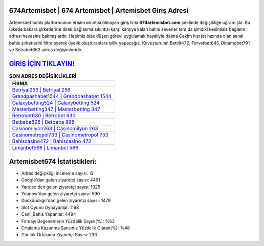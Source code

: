 ﻿674Artemisbet | 674 Artemisbet | Artemisbet Giriş Adresi
===================================

.. image:: images/artemisbet-giris.jpg
   :width: 600
   
Artemisbet bahis platformunun erişim sıkıntısı olmayan giriş linki **674artemisbet.com** şeklinde değişikliğe uğramıştır. Bu ülkede bakara şirketlerine direk bağlanma sıkıntısı karşı karşıya kalan bahis severler tam da şimdiki kesintisiz bağlantı adresi hevesine bakmışlardır. Hepimiz bize düşen görevi uygulamak hayaliyle daima Çekim hızı jet hızında olan sanal bahis şirketlerini filtreleyerek üyelik oluşturanlara iyilik yapacağız. Kovuşturulan Bettilt472, Forvetbet645, Dinamobet791 ve Setrabet663 adres değişimleridir.

`GİRİŞ İÇİN TIKLAYIN! <https://uclck.me/gonow>`_
==============

.. list-table:: **SON ADRES DEĞİŞİKLİKLERİ**
   :widths: 100
   :header-rows: 1

   * - FİRMA
   * - `Betriyal256 | Betriyal 256 <betriyal256-betriyal-256-betriyal-giris-adresi.html>`_
   * - `Grandpashabet1544 | Grandpashabet 1544 <grandpashabet1544-grandpashabet-1544-grandpashabet-giris-adresi.html>`_
   * - `Galaxybetting524 | Galaxybetting 524 <galaxybetting524-galaxybetting-524-galaxybetting-giris-adresi.html>`_	 
   * - `Masterbetting347 | Masterbetting 347 <masterbetting347-masterbetting-347-masterbetting-giris-adresi.html>`_	 
   * - `Retrobet630 | Retrobet 630 <retrobet630-retrobet-630-retrobet-giris-adresi.html>`_ 
   * - `Betbaba898 | Betbaba 898 <betbaba898-betbaba-898-betbaba-giris-adresi.html>`_
   * - `Casinomilyon263 | Casinomilyon 263 <casinomilyon263-casinomilyon-263-casinomilyon-giris-adresi.html>`_	 
   * - `Casinometropol733 | Casinometropol 733 <casinometropol733-casinometropol-733-casinometropol-giris-adresi.html>`_
   * - `Bahiscasino472 | Bahiscasino 472 <bahiscasino472-bahiscasino-472-bahiscasino-giris-adresi.html>`_
   * - `Limanbet566 | Limanbet 566 <limanbet566-limanbet-566-limanbet-giris-adresi.html>`_
	 
Artemisbet674 İstatistikleri:
===================================	 
* Adres değişikliği inceleme sayısı: 15
* Google'dan gelen ziyaretçi sayısı: 4491
* Yandex'den gelen ziyaretçi sayısı: 1325
* Younow'dan gelen ziyaretçi sayısı: 590
* Duckduckgo'dan gelen ziyaretçi sayısı: 1479
* Slot Oyunu Oynayanlar: 1198
* Canlı Bahis Yapanlar: 4494
* Firmayı Beğenenlerin Yüzdelik Sayısı(%): %63
* Ortalama Kazanma Şansınız Yüzdelik Olarak(%): %48
* Günlük Ortalama Ziyaretçi Sayısı: 233
